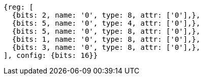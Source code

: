 //

[wavedrom, ,]

....
{reg: [
  {bits: 2, name: '0', type: 8, attr: ['0'],},
  {bits: 5, name: '0', type: 4, attr: ['0'],},
  {bits: 5, name: '0', type: 8, attr: ['0'],},
  {bits: 1, name: '0', type: 8, attr: ['0'],},
  {bits: 3, name: '0', type: 8, attr: ['0'],},
], config: {bits: 16}}
....